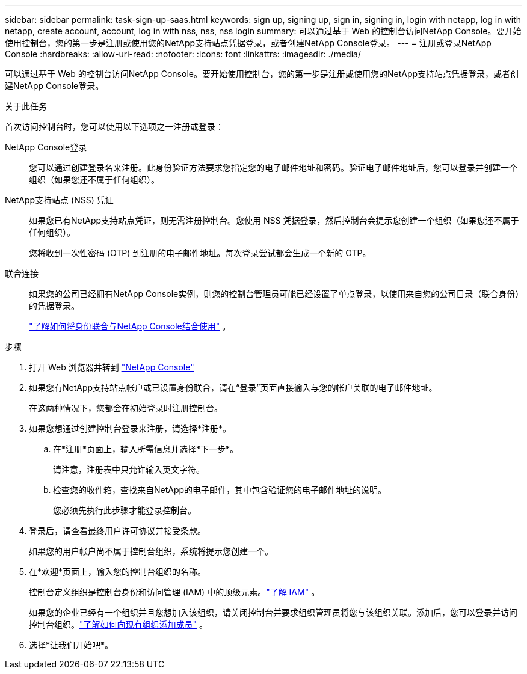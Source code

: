---
sidebar: sidebar 
permalink: task-sign-up-saas.html 
keywords: sign up, signing up, sign in, signing in, login with netapp, log in with netapp, create account, account, log in with nss, nss, nss login 
summary: 可以通过基于 Web 的控制台访问NetApp Console。要开始使用控制台，您的第一步是注册或使用您的NetApp支持站点凭据登录，或者创建NetApp Console登录。 
---
= 注册或登录NetApp Console
:hardbreaks:
:allow-uri-read: 
:nofooter: 
:icons: font
:linkattrs: 
:imagesdir: ./media/


[role="lead"]
可以通过基于 Web 的控制台访问NetApp Console。要开始使用控制台，您的第一步是注册或使用您的NetApp支持站点凭据登录，或者创建NetApp Console登录。

.关于此任务
首次访问控制台时，您可以使用以下选项之一注册或登录：

NetApp Console登录:: 您可以通过创建登录名来注册。此身份验证方法要求您指定您的电子邮件地址和密码。验证电子邮件地址后，您可以登录并创建一个组织（如果您还不属于任何组织）。
NetApp支持站点 (NSS) 凭证:: 如果您已有NetApp支持站点凭证，则无需注册控制台。您使用 NSS 凭据登录，然后控制台会提示您创建一个组织（如果您还不属于任何组织）。
+
--
您将收到一次性密码 (OTP) 到注册的电子邮件地址。每次登录尝试都会生成一个新的 OTP。

--
联合连接:: 如果您的公司已经拥有NetApp Console实例，则您的控制台管理员可能已经设置了单点登录，以使用来自您的公司目录（联合身份）的凭据登录。
+
--
link:concept-federation.html["了解如何将身份联合与NetApp Console结合使用"] 。

--


.步骤
. 打开 Web 浏览器并转到 https://console.netapp.com["NetApp Console"^]
. 如果您有NetApp支持站点帐户或已设置身份联合，请在“登录”页面直接输入与您的帐户关联的电子邮件地址。
+
在这两种情况下，您都会在初始登录时注册控制台。

. 如果您想通过创建控制台登录来注册，请选择*注册*。
+
.. 在*注册*页面上，输入所需信息并选择*下一步*。
+
请注意，注册表中只允许输入英文字符。

.. 检查您的收件箱，查找来自NetApp的电子邮件，其中包含验证您的电子邮件地址的说明。
+
您必须先执行此步骤才能登录控制台。



. 登录后，请查看最终用户许可协议并接受条款。
+
如果您的用户帐户尚不属于控制台组织，系统将提示您创建一个。

. 在*欢迎*页面上，输入您的控制台组织的名称。
+
控制台定义组织是控制台身份和访问管理 (IAM) 中的顶级元素。link:concept-identity-and-access-management.html["了解 IAM"] 。

+
如果您的企业已经有一个组织并且您想加入该组织，请关闭控制台并要求组织管理员将您与该组织关联。添加后，您可以登录并访问控制台组织。link:task-iam-manage-members-permissions#add-members["了解如何向现有组织添加成员"] 。

. 选择*让我们开始吧*。

